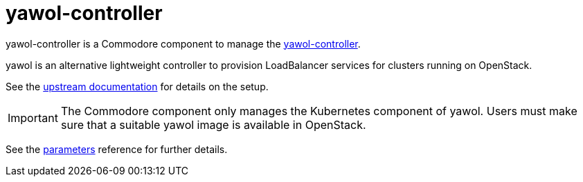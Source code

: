 = yawol-controller

yawol-controller is a Commodore component to manage the https://github.com/stackitcloud/yawol[yawol-controller].

yawol is an alternative lightweight controller to provision LoadBalancer services for clusters running on OpenStack.

See the https://github.com/stackitcloud/yawol/tree/main?tab=readme-ov-file[upstream documentation] for details on the setup.

[IMPORTANT]
====
The Commodore component only manages the Kubernetes component of yawol.
Users must make sure that a suitable yawol image is available in OpenStack.
====

See the xref:references/parameters.adoc[parameters] reference for further details.
